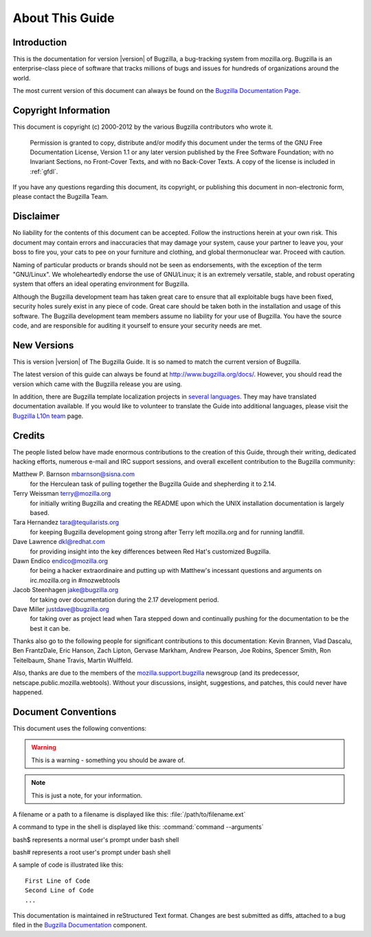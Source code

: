 

.. _about:

================
About This Guide
================

.. _introduction:

Introduction
############

This is the documentation for version |version| of Bugzilla, a
bug-tracking system from mozilla.org.
Bugzilla is an enterprise-class piece of software
that tracks millions of bugs and issues for hundreds of
organizations around the world.

The most current version of this document can always be found on the
`Bugzilla
Documentation Page <http://www.bugzilla.org/docs/>`_.

.. _copyright:

Copyright Information
#####################

This document is copyright (c) 2000-2012 by the various
Bugzilla contributors who wrote it.

    Permission is granted to copy, distribute and/or modify this
    document under the terms of the GNU Free Documentation
    License, Version 1.1 or any later version published by the
    Free Software Foundation; with no Invariant Sections, no
    Front-Cover Texts, and with no Back-Cover Texts. A copy of
    the license is included in :ref:`gfdl`.

If you have any questions regarding this document, its
copyright, or publishing this document in non-electronic form,
please contact the Bugzilla Team.

.. _disclaimer:

Disclaimer
##########

No liability for the contents of this document can be accepted.
Follow the instructions herein at your own risk.
This document may contain errors
and inaccuracies that may damage your system, cause your partner
to leave you, your boss to fire you, your cats to
pee on your furniture and clothing, and global thermonuclear
war. Proceed with caution.

Naming of particular products or brands should not be seen as
endorsements, with the exception of the term "GNU/Linux". We
wholeheartedly endorse the use of GNU/Linux; it is an extremely
versatile, stable,
and robust operating system that offers an ideal operating
environment for Bugzilla.

Although the Bugzilla development team has taken great care to
ensure that all exploitable bugs have been fixed, security holes surely
exist in any piece of code. Great care should be taken both in
the installation and usage of this software. The Bugzilla development
team members assume no liability for your use of Bugzilla. You have
the source code, and are responsible for auditing it yourself to ensure
your security needs are met.

.. COMMENT: Section 2: New Versions

.. _newversions:

New Versions
############

This is version |version| of The Bugzilla Guide. It is so named
to match the current version of Bugzilla.

.. todo:: BZ-DEVEL This version of the guide, like its associated Bugzilla version, is a
   development version.

The latest version of this guide can always be found at `<http://www.bugzilla.org/docs/>`_. However, you should read
the version which came with the Bugzilla release you are using.

In addition, there are Bugzilla template localization projects in
`several languages <http://www.bugzilla.org/download/#localizations>`_.
They may have translated documentation available. If you would like to
volunteer to translate the Guide into additional languages, please visit the
`Bugzilla L10n team <https://wiki.mozilla.org/Bugzilla:L10n>`_
page.

.. _credits:

Credits
#######

The people listed below have made enormous contributions to the
creation of this Guide, through their writing, dedicated hacking efforts,
numerous e-mail and IRC support sessions, and overall excellent
contribution to the Bugzilla community:

.. COMMENT: TODO: This is evil... there has to be a valid way to get this look

Matthew P. Barnson mbarnson@sisna.com
    for the Herculean task of pulling together the Bugzilla Guide
    and shepherding it to 2.14.

Terry Weissman terry@mozilla.org
    for initially writing Bugzilla and creating the README upon
    which the UNIX installation documentation is largely based.

Tara Hernandez tara@tequilarists.org
    for keeping Bugzilla development going strong after Terry left
    mozilla.org and for running landfill.

Dave Lawrence dkl@redhat.com
    for providing insight into the key differences between Red
    Hat's customized Bugzilla.

Dawn Endico endico@mozilla.org
    for being a hacker extraordinaire and putting up with Matthew's
    incessant questions and arguments on irc.mozilla.org in #mozwebtools

Jacob Steenhagen jake@bugzilla.org
    for taking over documentation during the 2.17 development
    period.

Dave Miller justdave@bugzilla.org
    for taking over as project lead when Tara stepped down and
    continually pushing for the documentation to be the best it can be.

Thanks also go to the following people for significant contributions
to this documentation:
Kevin Brannen, Vlad Dascalu, Ben FrantzDale, Eric Hanson, Zach Lipton, Gervase Markham, Andrew Pearson, Joe Robins, Spencer Smith, Ron Teitelbaum, Shane Travis, Martin Wulffeld.

Also, thanks are due to the members of the
`mozilla.support.bugzilla <news://news.mozilla.org/mozilla.support.bugzilla>`_
newsgroup (and its predecessor, netscape.public.mozilla.webtools).
Without your discussions, insight, suggestions, and patches,
this could never have happened.

.. _conventions:

Document Conventions
####################

This document uses the following conventions:

.. warning:: This is a warning - something you should be aware of.

.. note:: This is just a note, for your information.

A filename or a path to a filename is displayed like this:
:file:`/path/to/filename.ext`

A command to type in the shell is displayed like this:
:command:`command --arguments`

bash$ represents a normal user's prompt under bash shell

bash# represents a root user's prompt under bash shell

A sample of code is illustrated like this:

::

    First Line of Code
    Second Line of Code
    ...

This documentation is maintained in reStructured Text format.
Changes are best submitted as diffs, attached
to a bug filed in the `Bugzilla Documentation <https://bugzilla.mozilla.org/enter_bug.cgi?product=Bugzilla;component=Documentation>`_
component.

